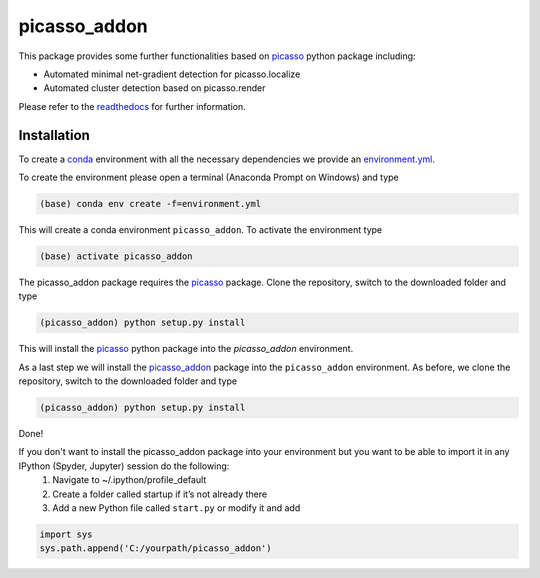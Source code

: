 picasso_addon
=============
This package provides some further functionalities based on `picasso <https://github.com/jungmannlab/picasso>`_ python package including:

- Automated minimal net-gradient detection for picasso.localize
- Automated cluster detection based on picasso.render

Please refer to the `readthedocs <https://picasso-addon.readthedocs.io/en/latest/index.html>`_ for further information.

.. image:: docs/files/software-immob.png
    :width: 300px
    :align: center
    :alt: Workflow

Installation
^^^^^^^^^^^^
To create a `conda <https://www.anaconda.com/>`_ environment with all the necessary dependencies we provide an 
`environment.yml <https://github.com/schwille-paint/picasso_addon/blob/master/environment.yml>`_.
 
To create the environment please open a terminal (Anaconda Prompt on Windows) and type 

.. code-block:: console
    
    (base) conda env create -f=environment.yml
    
This will create a conda environment ``picasso_addon``. To activate the environment type

.. code-block:: console

    (base) activate picasso_addon
    
The picasso_addon package requires the `picasso`_ package. Clone the repository, switch to the downloaded folder and type

.. code-block:: console

    (picasso_addon) python setup.py install
    
This will install the `picasso`_ python package into the `picasso_addon` environment. 

As a last step we will install the `picasso_addon`_ package into the ``picasso_addon`` environment. As before, we clone the repository, switch to the downloaded folder and type

.. code-block:: console

    (picasso_addon) python setup.py install

Done!  


If you don't want to install the picasso_addon package into your environment but you want to be able to import it in any IPython (Spyder, Jupyter) session do the following:
    1. Navigate to ~/.ipython/profile_default
    2. Create a folder called startup if it’s not already there
    3. Add a new Python file called ``start.py`` or modify it and add 
    
.. code-block:: python

    import sys
    sys.path.append('C:/yourpath/picasso_addon')


